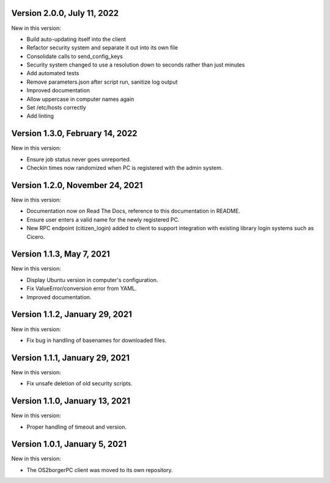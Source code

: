 Version 2.0.0, July 11, 2022
----------------------------

New in this version:

- Build auto-updating itself into the client 
- Refactor security system and separate it out into its own file
- Consolidate calls to send_config_keys
- Security system changed to use a resolution down to seconds rather than just minutes
- Add automated tests
- Remove parameters.json after script run, sanitize log output
- Improved documentation
- Allow uppercase in computer names again
- Set /etc/hosts correctly
- Add linting


Version 1.3.0, February 14, 2022
---------------------------------

New in this version:

- Ensure job status never goes unreported.
- Checkin times now randomized when PC is registered with the admin
  system.


Version 1.2.0, November 24, 2021
--------------------------------

New in this version:

- Documentation now on Read The Docs, reference to this documentation in
  README.
- Ensure user enters a valid name for the newly registered PC.
- New RPC endpoint (citizen_login) added to client to support integration with
  existing library login systems such as Cicero.


Version 1.1.3, May 7, 2021
-------------------------------

New in this version:

- Display Ubuntu version in computer's configuration.
- Fix ValueError/conversion error from YAML.
- Improved documentation.


Version 1.1.2, January 29, 2021
-------------------------------

New in this version:

- Fix bug in handling of basenames for downloaded files.


Version 1.1.1, January 29, 2021
-------------------------------

New in this version:

- Fix unsafe deletion of old security scripts.


Version 1.1.0, January 13, 2021
-------------------------------

New in this version:

- Proper handling of timeout and version.


Version 1.0.1, January 5, 2021
------------------------------

New in this version:

- The OS2borgerPC client was moved to its own repository.
